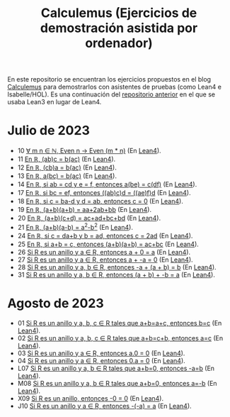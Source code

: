#+TITLE: Calculemus (Ejercicios de demostración asistida por ordenador)

En este repositorio se encuentran los ejercicios propuestos en el blog
[[https://www.glc.us.es/~jalonso/calculemus][Calculemus]] para demostrarlos con asistentes de pruebas (como Lean4 e
Isabelle/HOL). Es una continuación del [[https://github.com/jaalonso/Calculemus/blob/main/README.org][repositorio anterior]] en el que se
usaba Lean3 en lugar de Lean4.

* Julio de 2023
+ 10 [[./textos/El_producto_por_un_par_es_par.md][∀ m n ∈ ℕ, Even n → Even (m * n)]] (En [[./src/El_producto_por_un_par_es_par.lean][Lean4]]).
+ 11 [[./textos/Asociativa_conmutativa_de_los_reales.md][En ℝ, (ab)c = b(ac)]] (En [[./src/Asociativa_conmutativa_de_los_reales.lean][Lean4]]).
+ 12 [[./textos/(cb)a_eq_b(ac).md][En ℝ, (cb)a = b(ac)]] (En [[./src/(cb)a_eq_b(ac).lean][Lean4]]).
+ 13 [[./textos/a(bc)_eq_b(ac).md][En ℝ, a(bc) = b(ac)]] (En [[./src/a(bc)_eq_b(ac).lean][Lean4]]).
+ 14 [[./textos/a(be)_eq_c(df).md][En ℝ, si ab = cd y e = f, entonces a(be) = c(df)]] (En [[./src/a(be)_eq_c(df).lean][Lean4]]).
+ 17 [[./textos/Si_bc_eq_ef_entonces_((ab)c)d_eq_((ae)f)d.md][En ℝ, si bc = ef, entonces ((ab)c)d = ((ae)f)d]] (En [[./src/Si_bc_eq_ef_entonces_((ab)c)d_eq_((ae)f)d.lean][Lean4]]).
+ 18 [[./textos/Si_c_eq_ba-d_y_d_eq_ab_entonces_c_eq_0.md][En ℝ, si c = ba-d y d = ab, entonces c = 0]] (En [[./src/Si_c_eq_ba-d_y_d_eq_ab_entonces_c_eq_0.lean][Lean4]]).
+ 19 [[./textos/(a+b)(a+b)_eq_aa+2ab+bb.md][En ℝ, (a+b)(a+b) = aa+2ab+bb]] (En [[./src/(a+b)(a+b)_eq_aa+2ab+bb.lean][Lean4]]).
+ 20 [[./textos/(a+b)(c+d)_eq_ac+ad+bc+bd.md][En ℝ, (a+b)(c+d) = ac+ad+bc+bd]] (En [[./src/(a+b)(c+d)_eq_ac+ad+bc+bd.lean][Lean4]]).
+ 21 [[./textos/(a+b)(a-b)_eq_aa-bb.md][En ℝ, (a+b)(a-b) = a^2-b^2]] (En [[./src/(a+b)(a-b)_eq_aa-bb.lean][Lean4]]).
+ 24 [[./textos/Si_c_eq_da+b_y_b_eq_ad_entonces_c_eq_2ad.md][En ℝ, si c = da+b y b = ad, entonces c = 2ad]] (En [[./src/Si_c_eq_da+b_y_b_eq_ad_entonces_c_eq_2ad.lean][Lean4]]).
+ 25 [[./textos/Sia+b_eq_c_entonces_(a+b)(a+b)_eq_ac+bc.md][En ℝ, si a+b = c, entonces (a+b)(a+b) = ac+bc]] (En [[./src/Sia+b_eq_c_entonces_(a+b)(a+b)_eq_ac+bc.lean][Lean4]]).
+ 26 [[./textos/Suma_con_cero.md][Si R es un anillo y a ∈ R, entonces a + 0 = a]] (En [[./src/Suma_con_cero.lean][Lean4]]).
+ 27 [[./textos/Suma_con_opuesto.md][Si R es un anillo y a ∈ R, entonces a + -a = 0]] (En [[./src/Suma_con_opuesto.lean][Lean4]]).
+ 28 [[./textos/Opuesto_se_cancela_con_la_suma_por_la_izquierda.md][Si R es un anillo y a, b ∈ R, entonces -a + (a + b) = b]] (En [[./src/Opuesto_se_cancela_con_la_suma_por_la_izquierda.lean][Lean4]]).
+ 31 [[./textos/Opuesto_se_cancela_con_la_suma_por_la_derecha.md][Si R es un anillo y a, b ∈ R, entonces (a + b) + -b = a]] (En [[./src/Opuesto_se_cancela_con_la_suma_por_la_derecha.lean][Lean4]]).

* Agosto de 2023
+ 01 [[./textos/Cancelativa_izquierda.md][Si R es un anillo y a, b, c ∈ R tales que a+b=a+c, entonces b=c]] (En [[./src/Cancelativa_izquierda.lean][Lean4]]).
+ 02 [[./textos/Cancelativa_derecha.md][Si R es un anillo y a, b, c ∈ R tales que a+b=c+b, entonces a=c]] (En [[./src/Cancelativa_derecha.lean][Lean4]]).
+ 03 [[./textos/Multiplicacion_por_cero.md][Si R es un anillo y a ∈ R, entonces a.0 = 0]] (En [[./src/Multiplicacion_por_cero.lean][Lean4]]).
+ 04 [[./textos/Multiplicacion_por_cero_izquierda.md][Si R es un anillo y a ∈ R, entonces 0.a = 0]] (En [[./src/Multiplicacion_por_cero_izquierda.lean][Lean4]]).
+ L07 [[./textos/Opuesto_ig_si_suma_ig_cero.md][Si R es un anillo y a, b ∈ R tales que a+b=0, entonces -a=b]] (En [[./src/Opuesto_ig_si_suma_ig_cero.lean][Lean4]]).
+ M08 [[./textos/Ig_opuesto_si_suma_ig_cero.md][Si R es un anillo y a, b ∈ R tales que a+b=0, entonces a=-b]] (En [[./src/Ig_opuesto_si_suma_ig_cero.lean][Lean4]]).
+ X09 [[./textos/Opuesto_del_cero.md][Si R es un anillo, entonces -0 = 0]] (En [[./src/Opuesto_del_cero.lean][Lean4]]).
+ J10 [[./textos/Opuesto_del_opuesto.md][Si R es un anillo y a ∈ R, entonces -(-a) = a]] (En [[./src/Opuesto_del_opuesto.lean][Lean4]]).
